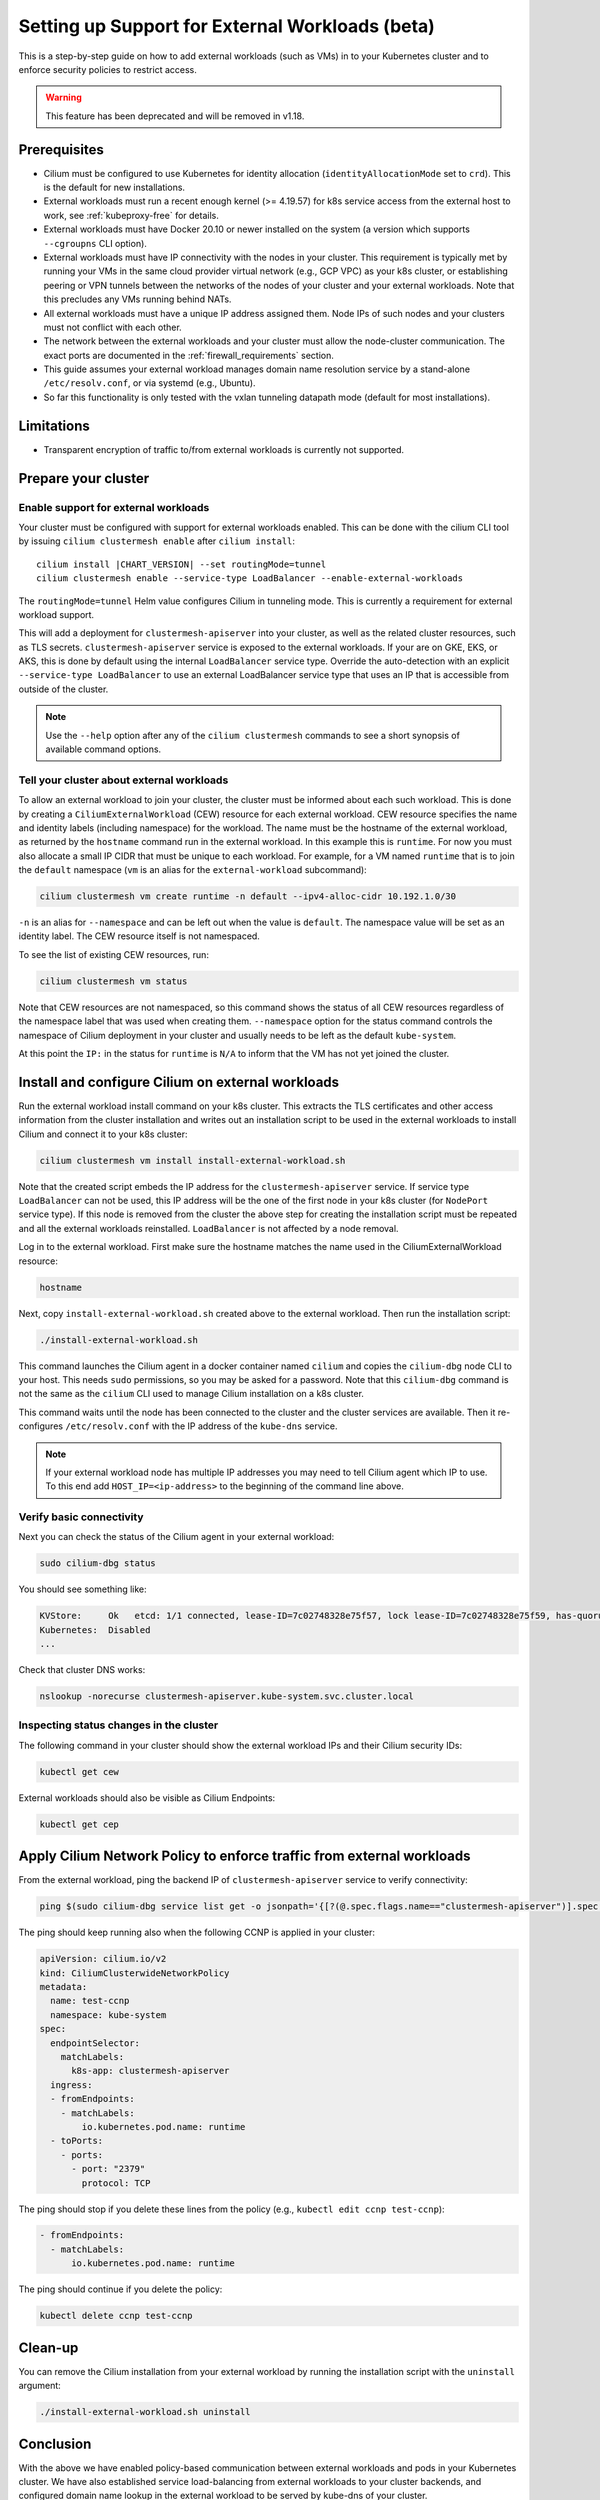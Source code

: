 .. only:: not (epub or latex or html)

    WARNING: You are looking at unreleased Cilium documentation.
    Please use the official rendered version released here:
    https://docs.cilium.io

.. _external_workloads:

.. _gs_external_workloads:

*************************************************
Setting up Support for External Workloads (beta)
*************************************************

This is a step-by-step guide on how to add external workloads (such as
VMs) in to your Kubernetes cluster and to enforce security policies to
restrict access.

.. warning:: 

	This feature has been deprecated and will be removed in v1.18.

Prerequisites
#############

* Cilium must be configured to use Kubernetes for identity allocation
  (``identityAllocationMode`` set to ``crd``). This is the default
  for new installations.

* External workloads must run a recent enough kernel (>= 4.19.57) for k8s
  service access from the external host to work, see
  :ref:`kubeproxy-free` for details.

* External workloads must have Docker 20.10 or newer installed on the
  system (a version which supports ``--cgroupns`` CLI option).

* External workloads must have IP connectivity with the nodes in your
  cluster. This requirement is typically met by running your VMs in
  the same cloud provider virtual network (e.g., GCP VPC) as your k8s
  cluster, or establishing peering or VPN tunnels between the networks
  of the nodes of your cluster and your external workloads. Note that
  this precludes any VMs running behind NATs.

* All external workloads must have a unique IP address assigned
  them. Node IPs of such nodes and your clusters must not conflict with
  each other.

* The network between the external workloads and your cluster must
  allow the node-cluster communication. The exact ports are documented
  in the :ref:`firewall_requirements` section.

* This guide assumes your external workload manages domain name
  resolution service by a stand-alone ``/etc/resolv.conf``, or via
  systemd (e.g., Ubuntu).

* So far this functionality is only tested with the vxlan tunneling
  datapath mode (default for most installations).

Limitations
###########

* Transparent encryption of traffic to/from external workloads is currently not
  supported.

Prepare your cluster
####################

Enable support for external workloads
=====================================

Your cluster must be configured with support for external workloads
enabled. This can be done with the cilium CLI tool by issuing ``cilium
clustermesh enable`` after ``cilium install``:

.. parsed-literal::

    cilium install |CHART_VERSION| --set routingMode=tunnel
    cilium clustermesh enable --service-type LoadBalancer --enable-external-workloads

The ``routingMode=tunnel`` Helm value configures Cilium in tunneling mode.
This is currently a requirement for external workload support.

This will add a deployment for ``clustermesh-apiserver`` into your
cluster, as well as the related cluster resources, such as TLS
secrets. ``clustermesh-apiserver`` service is exposed to the external
workloads. If your are on GKE, EKS, or AKS, this is done by default
using the internal ``LoadBalancer`` service type. Override the
auto-detection with an explicit ``--service-type LoadBalancer`` to use
an external LoadBalancer service type that uses an IP that is
accessible from outside of the cluster.

.. note::

    Use the ``--help`` option after any of the ``cilium clustermesh``
    commands to see a short synopsis of available command options.
    
Tell your cluster about external workloads
==========================================

To allow an external workload to join your cluster, the cluster must
be informed about each such workload. This is done by creating a
``CiliumExternalWorkload`` (CEW) resource for each external
workload. CEW resource specifies the name and identity labels
(including namespace) for the workload. The name must be the hostname
of the external workload, as returned by the ``hostname`` command run
in the external workload. In this example this is ``runtime``. For now
you must also allocate a small IP CIDR that must be unique to each
workload. For example, for a VM named ``runtime`` that is to join the
``default`` namespace (``vm`` is an alias for the
``external-workload`` subcommand):

.. code-block:: shell-session

    cilium clustermesh vm create runtime -n default --ipv4-alloc-cidr 10.192.1.0/30

``-n`` is an alias for ``--namespace`` and can be left out when the
value is ``default``. The namespace value will be set as an identity
label. The CEW resource itself is not namespaced.

To see the list of existing CEW resources, run:

.. code-block:: shell-session

    cilium clustermesh vm status

Note that CEW resources are not namespaced, so this command shows the
status of all CEW resources regardless of the namespace label that was
used when creating them. ``--namespace`` option for the status command
controls the namespace of Cilium deployment in your cluster and
usually needs to be left as the default ``kube-system``.

At this point the ``IP:`` in the status for ``runtime`` is ``N/A`` to
inform that the VM has not yet joined the cluster.

Install and configure Cilium on external workloads
##################################################

Run the external workload install command on your k8s cluster. This
extracts the TLS certificates and other access information from the
cluster installation and writes out an installation script to be used
in the external workloads to install Cilium and connect it to your k8s
cluster:

.. code-block:: shell-session

    cilium clustermesh vm install install-external-workload.sh

Note that the created script embeds the IP address for the
``clustermesh-apiserver`` service. If service type ``LoadBalancer``
can not be used, this IP address will be the one of the first node in
your k8s cluster (for ``NodePort`` service type). If this node is
removed from the cluster the above step for creating the installation
script must be repeated and all the external workloads
reinstalled. ``LoadBalancer`` is not affected by a node removal.

Log in to the external workload. First make sure the hostname matches
the name used in the CiliumExternalWorkload resource:

.. code-block:: shell-session

    hostname

Next, copy ``install-external-workload.sh`` created above to the
external workload. Then run the installation script:

.. code-block:: shell-session

    ./install-external-workload.sh

This command launches the Cilium agent in a docker container named
``cilium`` and copies the ``cilium-dbg`` node CLI to your host. This needs
``sudo`` permissions, so you may be asked for a password. Note that
this ``cilium-dbg`` command is not the same as the ``cilium`` CLI used to
manage Cilium installation on a k8s cluster.

This command waits until the node has been connected to the cluster
and the cluster services are available. Then it re-configures
``/etc/resolv.conf`` with the IP address of the ``kube-dns`` service.

.. note::

    If your external workload node has multiple IP addresses you may
    need to tell Cilium agent which IP to use. To this end add
    ``HOST_IP=<ip-address>`` to the beginning of the command line
    above.

Verify basic connectivity
=========================

Next you can check the status of the Cilium agent in your external workload:

.. code-block:: shell-session

    sudo cilium-dbg status

You should see something like:

.. code-block:: shell-session

    KVStore:     Ok   etcd: 1/1 connected, lease-ID=7c02748328e75f57, lock lease-ID=7c02748328e75f59, has-quorum=true: https://clustermesh-apiserver.cilium.io:32379 - 3.4.13 (Leader)
    Kubernetes:  Disabled
    ...

Check that cluster DNS works:

.. code-block:: shell-session

    nslookup -norecurse clustermesh-apiserver.kube-system.svc.cluster.local

Inspecting status changes in the cluster
========================================

The following command in your cluster should show the external workload IPs and their Cilium security IDs:

.. code-block:: shell-session

    kubectl get cew

External workloads should also be visible as Cilium Endpoints:

.. code-block:: shell-session

    kubectl get cep

Apply Cilium Network Policy to enforce traffic from external workloads
######################################################################

From the external workload, ping the backend IP of ``clustermesh-apiserver`` service to verify connectivity:

.. code-block:: shell-session

    ping $(sudo cilium-dbg service list get -o jsonpath='{[?(@.spec.flags.name=="clustermesh-apiserver")].spec.backend-addresses[0].ip}')

The ping should keep running also when the following CCNP is applied in your cluster:

.. code-block:: yaml

    apiVersion: cilium.io/v2
    kind: CiliumClusterwideNetworkPolicy
    metadata:
      name: test-ccnp
      namespace: kube-system
    spec:
      endpointSelector:
        matchLabels:
          k8s-app: clustermesh-apiserver
      ingress:
      - fromEndpoints:
        - matchLabels:
            io.kubernetes.pod.name: runtime
      - toPorts:
        - ports:
          - port: "2379"
            protocol: TCP

The ping should stop if you delete these lines from the policy (e.g., ``kubectl edit ccnp test-ccnp``):

.. code-block:: yaml

      - fromEndpoints:
        - matchLabels:
            io.kubernetes.pod.name: runtime

The ping should continue if you delete the policy:

.. code-block:: shell-session

     kubectl delete ccnp test-ccnp

Clean-up
########

You can remove the Cilium installation from your external workload by
running the installation script with the ``uninstall`` argument:

.. code-block:: shell-session

    ./install-external-workload.sh uninstall


Conclusion
##########

With the above we have enabled policy-based communication between
external workloads and pods in your Kubernetes cluster. We have also
established service load-balancing from external workloads to your
cluster backends, and configured domain name lookup in the external
workload to be served by kube-dns of your cluster.
